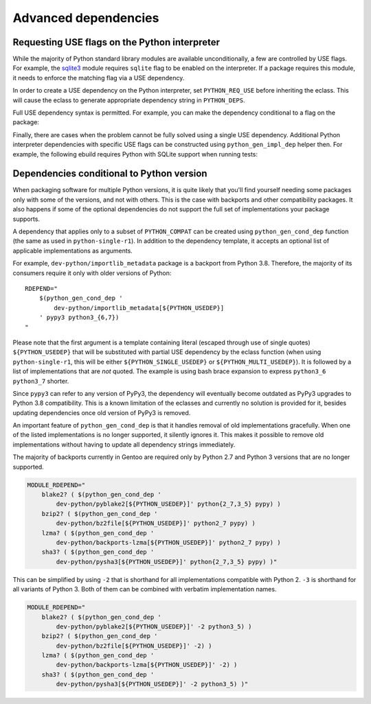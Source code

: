 =====================
Advanced dependencies
=====================

.. highlight:: bash

Requesting USE flags on the Python interpreter
==============================================
While the majority of Python standard library modules are available
unconditionally, a few are controlled by USE flags.  For example,
the sqlite3_ module requires ``sqlite`` flag to be enabled
on the interpreter.  If a package requires this module, it needs
to enforce the matching flag via a USE dependency.

In order to create a USE dependency on the Python interpreter, set
``PYTHON_REQ_USE`` before inheriting the eclass.  This will cause
the eclass to generate appropriate dependency string in ``PYTHON_DEPS``.

.. code-block:: bash
   :emphasize-lines: 7

    # Copyright 1999-2020 Gentoo Authors
    # Distributed under the terms of the GNU General Public License v2

    EAPI=7

    PYTHON_COMPAT=( python3_6 )
    PYTHON_REQ_USE="sqlite"
    inherit python-r1 gnome2-utils meson xdg-utils

    DESCRIPTION="Modern music player for GNOME"
    HOMEPAGE="https://wiki.gnome.org/Apps/Lollypop"
    SRC_URI="https://adishatz.org/${PN}/${P}.tar.xz"
    KEYWORDS="~amd64"

    LICENSE="GPL-3"
    SLOT="0"
    REQUIRED_USE=${PYTHON_REQUIRED_USE}

    DEPEND="${PYTHON_DEPS}
        ..."

Full USE dependency syntax is permitted.  For example, you can make
the dependency conditional to a flag on the package:

.. code-block:: bash
   :emphasize-lines: 7,17

    # Copyright 1999-2020 Gentoo Authors
    # Distributed under the terms of the GNU General Public License v2

    EAPI=6

    PYTHON_COMPAT=( python3_6 )
    PYTHON_REQ_USE="sqlite?"
    inherit distutils-r1

    DESCRIPTION="A lightweight password-manager with multiple database backends"
    HOMEPAGE="https://pwman3.github.io/pwman3/"
    SRC_URI="https://github.com/pwman3/pwman3/archive/v${PV}.tar.gz -> ${P}.tar.gz"

    LICENSE="GPL-3"
    SLOT="0"
    KEYWORDS="~amd64"
    IUSE="mongodb mysql postgres +sqlite"

Finally, there are cases when the problem cannot be fully solved using
a single USE dependency.  Additional Python interpreter dependencies
with specific USE flags can be constructed using ``python_gen_impl_dep``
helper then.  For example, the following ebuild requires Python with
SQLite support when running tests:

.. code-block:: bash
   :emphasize-lines: 24

    # Copyright 1999-2020 Gentoo Authors
    # Distributed under the terms of the GNU General Public License v2

    EAPI=7
    PYTHON_COMPAT=( python{2_7,3_{6,7,8}} pypy3 )

    inherit distutils-r1

    DESCRIPTION="Let your Python tests travel through time"
    HOMEPAGE="https://github.com/spulec/freezegun"
    SRC_URI="mirror://pypi/${PN:0:1}/${PN}/${P}.tar.gz"

    LICENSE="Apache-2.0"
    SLOT="0"
    KEYWORDS="~alpha ~amd64 ~arm ~arm64 ~hppa ~ia64 ~m68k ~mips ~ppc ~ppc64 ~s390 ~sh ~sparc ~x86 ~amd64-linux ~x86-linux ~ppc-macos ~x64-macos ~x86-macos"

    RDEPEND="
        >dev-python/python-dateutil-2.0[${PYTHON_USEDEP}]
        dev-python/six[${PYTHON_USEDEP}]
    "
    DEPEND="${RDEPEND}
        dev-python/setuptools[${PYTHON_USEDEP}]
        test? (
            $(python_gen_impl_dep sqlite)
            dev-python/mock[${PYTHON_USEDEP}]
            dev-python/nose[${PYTHON_USEDEP}]
        )
    "

    distutils_enable_tests pytest


Dependencies conditional to Python version
==========================================
When packaging software for multiple Python versions, it is quite likely
that you'll find yourself needing some packages only with some
of the versions, and not with others.  This is the case with backports
and other compatibility packages.  It also happens if some
of the optional dependencies do not support the full set
of implementations your package supports.

A dependency that applies only to a subset of ``PYTHON_COMPAT`` can
be created using ``python_gen_cond_dep`` function (the same as used
in ``python-single-r1``).  In addition to the dependency template,
it accepts an optional list of applicable implementations as arguments.

For example, ``dev-python/importlib_metadata`` package is a backport
from Python 3.8.  Therefore, the majority of its consumers require
it only with older versions of Python::

    RDEPEND="
        $(python_gen_cond_dep '
            dev-python/importlib_metadata[${PYTHON_USEDEP}]
        ' pypy3 python3_{6,7})
    "

Please note that the first argument is a template containing literal
(escaped through use of single quotes) ``${PYTHON_USEDEP}`` that will
be substituted with partial USE dependency by the eclass function
(when using ``python-single-r1``, this will be either
``${PYTHON_SINGLE_USEDEP}`` or ``${PYTHON_MULTI_USEDEP}``).  It is
followed by a list of implementations that are *not* quoted.
The example is using bash brace expansion to express ``python3_6
python3_7`` shorter.

Since ``pypy3`` can refer to any version of PyPy3, the dependency will
eventually become outdated as PyPy3 upgrades to Python 3.8
compatibility.  This is a known limitation of the eclasses and currently
no solution is provided for it, besides updating dependencies once old
version of PyPy3 is removed.

An important feature of ``python_gen_cond_dep`` is that it handles
removal of old implementations gracefully.  When one of the listed
implementations is no longer supported, it silently ignores it.  This
makes it possible to remove old implementations without having to update
all dependency strings immediately.

The majority of backports currently in Gentoo are required only
by Python 2.7 and Python 3 versions that are no longer supported.

.. code-block::

    MODULE_RDEPEND="
        blake2? ( $(python_gen_cond_dep '
            dev-python/pyblake2[${PYTHON_USEDEP}]' python{2_7,3_5} pypy) )
        bzip2? ( $(python_gen_cond_dep '
            dev-python/bz2file[${PYTHON_USEDEP}]' python2_7 pypy) )
        lzma? ( $(python_gen_cond_dep '
            dev-python/backports-lzma[${PYTHON_USEDEP}]' python2_7 pypy) )
        sha3? ( $(python_gen_cond_dep '
            dev-python/pysha3[${PYTHON_USEDEP}]' python{2_7,3_5} pypy) )"

This can be simplified by using ``-2`` that is shorthand for all
implementations compatible with Python 2.  ``-3`` is shorthand for all
variants of Python 3.  Both of them can be combined with verbatim
implementation names.

.. code-block::

    MODULE_RDEPEND="
        blake2? ( $(python_gen_cond_dep '
            dev-python/pyblake2[${PYTHON_USEDEP}]' -2 python3_5) )
        bzip2? ( $(python_gen_cond_dep '
            dev-python/bz2file[${PYTHON_USEDEP}]' -2) )
        lzma? ( $(python_gen_cond_dep '
            dev-python/backports-lzma[${PYTHON_USEDEP}]' -2) )
        sha3? ( $(python_gen_cond_dep '
            dev-python/pysha3[${PYTHON_USEDEP}]' -2 python3_5) )"


.. _sqlite3: https://docs.python.org/3.8/library/sqlite3.html
